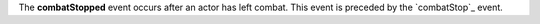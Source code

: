 The **combatStopped** event occurs after an actor has left combat. This event is preceded by the `combatStop`_ event.